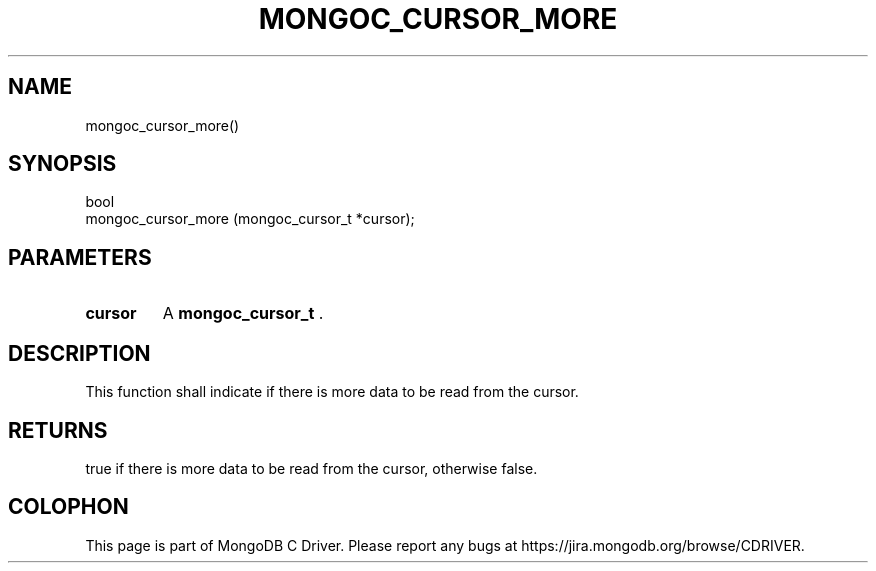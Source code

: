 .\" This manpage is Copyright (C) 2014 MongoDB, Inc.
.\" 
.\" Permission is granted to copy, distribute and/or modify this document
.\" under the terms of the GNU Free Documentation License, Version 1.3
.\" or any later version published by the Free Software Foundation;
.\" with no Invariant Sections, no Front-Cover Texts, and no Back-Cover Texts.
.\" A copy of the license is included in the section entitled "GNU
.\" Free Documentation License".
.\" 
.TH "MONGOC_CURSOR_MORE" "3" "2014-07-08" "MongoDB C Driver"
.SH NAME
mongoc_cursor_more()
.SH "SYNOPSIS"

.nf
.nf
bool
mongoc_cursor_more (mongoc_cursor_t *cursor);
.fi
.fi

.SH "PARAMETERS"

.TP
.B cursor
A
.BR mongoc_cursor_t
\&.
.LP

.SH "DESCRIPTION"

This function shall indicate if there is more data to be read from the cursor.

.SH "RETURNS"

true if there is more data to be read from the cursor, otherwise false.


.BR
.SH COLOPHON
This page is part of MongoDB C Driver.
Please report any bugs at
\%https://jira.mongodb.org/browse/CDRIVER.